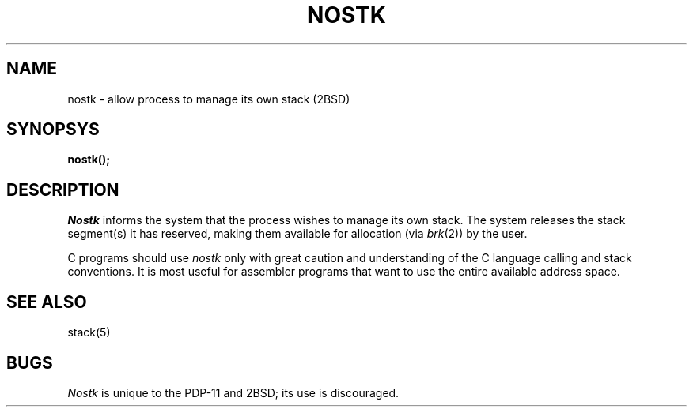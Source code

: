 .\" Copyright (c) 1980 Regents of the University of California.
.\" All rights reserved.  The Berkeley software License Agreement
.\" specifies the terms and conditions for redistribution.
.\"
.\"	@(#)nostk.2	2.3 (Berkeley) 6/24/87
.\"
.TH NOSTK 2 "June 24, 1987"
.UC 2
.SH NAME
nostk \- allow process to manage its own stack (2BSD)
.SH SYNOPSYS
.B nostk();
.SH DESCRIPTION
.I Nostk
informs the system that the process
wishes to manage its own stack.
The system releases the stack segment(s)
it has reserved, making
them available for allocation
(via
.IR brk (2))
by the user.
.PP
C programs should use
.I nostk
only with great caution and understanding
of the C language calling and stack
conventions.
It is most useful for assembler programs
that want to use the entire available
address space.
.SH "SEE ALSO"
stack(5)
.SH BUGS
.I Nostk
is unique to the PDP-11 and 2BSD; its use is discouraged.
